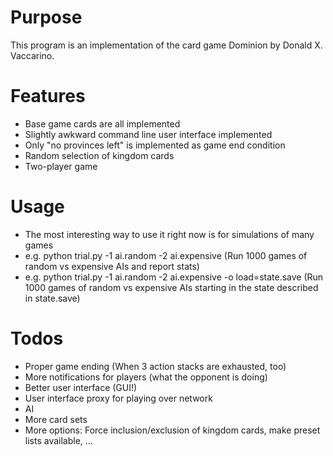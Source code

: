 * Purpose
This program is an implementation of the card game Dominion by Donald X. Vaccarino.

* Features
 - Base game cards are all implemented
 - Slightly awkward command line user interface implemented
 - Only "no provinces left" is implemented as game end condition
 - Random selection of kingdom cards
 - Two-player game
 
* Usage
 - The most interesting way to use it right now is for simulations of many games
 - e.g. python trial.py -1 ai.random -2 ai.expensive (Run 1000 games of random vs expensive AIs and report stats)
 - e.g. python trial.py -1 ai.random -2 ai.expensive -o load=state.save (Run 1000 games of random vs expensive AIs starting in the state described in state.save)

* Todos
 - Proper game ending (When 3 action stacks are exhausted, too)
 - More notifications for players (what the opponent is doing)
 - Better user interface (GUI!)
 - User interface proxy for playing over network
 - AI
 - More card sets
 - More options: Force inclusion/exclusion of kingdom cards, make preset lists available, ...